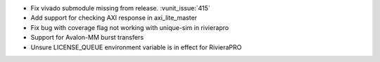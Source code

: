 - Fix vivado submodule missing from release. :vunit_issue:`415`
- Add support for checking AXI response in axi_lite_master
- Fix bug with coverage flag not working with unique-sim in rivierapro
- Support for Avalon-MM burst transfers
- Unsure LICENSE_QUEUE environment variable is in effect for RivieraPRO
